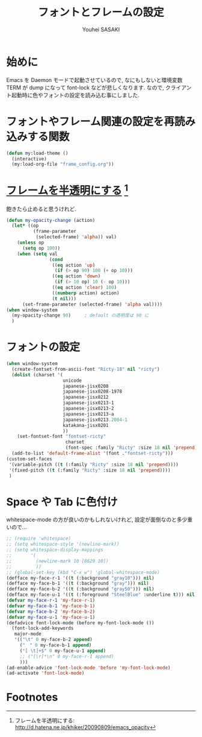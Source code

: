 # -*- mode: org; coding: utf-8-unix; indent-tabs-mode: nil -*-
#
# Copyright(C) Youhei SASAKI All rights reserved.
# $Lastupdate: 2012/03/28 23:06:33$
# License: GPL-3+
#
#+TITLE: フォントとフレームの設定
#+AUTHOR: Youhei SASAKI
#+EMAIL: uwabami@gfd-dennou.org
* 始めに
Emacs を Daemon モードで起動させているので,
なにもしないと環境変数 TERM が dump になって font-lock などが悲しくなります.
なので, クライアント起動時に色やフォントの設定を読み込む事にしました.
* フォントやフレーム関連の設定を再読み込みする関数
  #+BEGIN_SRC emacs-lisp
    (defun my:load-theme ()
      (interactive)
      (my:load-org-file "frame_config.org"))
  #+END_SRC
* [[http://d.hatena.ne.jp/khiker/20090809/emacs_opacity][フレームを半透明にする]] [fn:1]
  飽きたら止めると思うけれど.
    #+BEGIN_SRC emacs-lisp
      (defun my-opacity-change (action)
        (let* ((op
                (frame-parameter
                 (selected-frame) 'alpha)) val)
          (unless op
            (setq op 100))
          (when (setq val
                      (cond
                       ((eq action 'up)
                        (if (> op 90) 100 (+ op 10)))
                       ((eq action 'down)
                        (if (> 10 op) 10 (- op 10)))
                       ((eq action 'clear) 100)
                       ((numberp action) action)
                       (t nil)))
            (set-frame-parameter (selected-frame) 'alpha val))))
      (when window-system
        (my-opacity-change 90)     ; default の透明度は 90 に
        )
    #+END_SRC

* フォントの設定
  #+BEGIN_SRC emacs-lisp
    (when window-system
      (create-fontset-from-ascii-font "Ricty-18" nil "ricty")
      (dolist (charset '(
                         unicode
                         japanese-jisx0208
                         japanese-jisx0208-1978
                         japanese-jisx0212
                         japanese-jisx0213-1
                         japanese-jisx0213-2
                         japanese-jisx0213-a
                         japanese-jisx0213.2004-1
                         katakana-jisx0201
                         ))
        (set-fontset-font "fontset-ricty"
                          charset
                          (font-spec :family "Ricty" :size 18 nil 'prepend)))
      (add-to-list 'default-frame-alist '(font ."fontset-ricty")))
    (custom-set-faces
     '(variable-pitch ((t (:family "Ricty" :size 18 nil 'prepend))))
     '(fixed-pitch ((t (:family "Ricty" :size 18 nil 'prepend))))
     )
  #+END_SRC
* Space や Tab に色付け
  whitespace-mode の方が良いのかもしれないけれど,
  設定が面倒なのと多少重いので...
  #+BEGIN_SRC emacs-lisp
    ;; (require 'whitespace)
    ;; (setq whitespace-style '(newline-mark))
    ;; (setq whitespace-display-mappings
    ;;       '(
    ;;         (newline-mark 10 [8629 10])
    ;;         ))
    ;; (global-set-key (kbd "C-x w") 'global-whitespace-mode)
    (defface my-face-r-1 '((t (:background "gray10"))) nil)
    (defface my-face-b-1 '((t (:background "gray"))) nil)
    (defface my-face-b-2 '((t (:background "gray50"))) nil)
    (defface my-face-u-1 '((t (:foreground "SteelBlue" :underline t))) nil)
    (defvar my-face-r-1 'my-face-r-1)
    (defvar my-face-b-1 'my-face-b-1)
    (defvar my-face-b-2 'my-face-b-2)
    (defvar my-face-u-1 'my-face-u-1)
    (defadvice font-lock-mode (before my-font-lock-mode ())
      (font-lock-add-keywords
       major-mode
       '(("\t" 0 my-face-b-2 append)
         ("　" 0 my-face-b-1 append)
         ("[ \t]+$" 0 my-face-u-1 append)
         ;; ("[\r]*\n" 0 my-face-r-1 append)
         )))
    (ad-enable-advice 'font-lock-mode 'before 'my-font-lock-mode)
    (ad-activate 'font-lock-mode)
  #+END_SRC
* Footnotes

[fn:1] フレームを半透明にする: http://d.hatena.ne.jp/khiker/20090809/emacs_opacity

